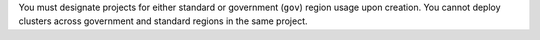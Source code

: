 You must designate projects for either standard or government 
(``gov``) region usage upon creation. You cannot deploy clusters 
across government and standard regions in the same project.
